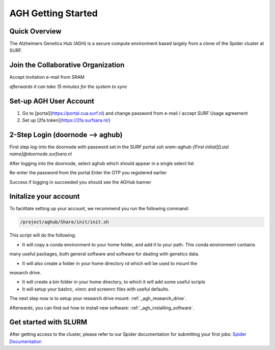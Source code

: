 .. _agh_getting_started:

*******************
AGH Getting Started
*******************


---------------
Quick Overview
---------------

The Alzheimers Genetics Hub (AGH) is a secure compute environment based largely from a clone of the Spider cluster at SURF.

-----------------------------------
Join the Collaborative Organization
-----------------------------------

Accept invitation e-mail from SRAM

`afterwards it can take 15 minutes for the system to sync`


------------------------
Set-up AGH User Account
------------------------

1. Go to [portal](https://portal.cua.surf.nl) and change password from e-mail / accept SURF Usage agreement
2. Set up [2fa token](https://2fa.surfsara.nl/)


---------------------------------
2-Step Login (doornode --> aghub)
---------------------------------


First step log-into the doornode with password set in the SURF portal
`ssh sram-aghub-[First initial][Last name]@doornode.surfsara.nl`

After logging into the doornode, select aghub which should appear in a single select list

Re-enter the password from the portal
Enter the OTP you registered earlier

Success if logging in succeeded you should see the AGHub banner

----------------------
Initalize your account
----------------------

To facilitate setting up your account, we recommend you run the following command:

.. code-block:: bash

    /project/aghub/Share/init/init.sh
    

This script will do the following:

* It will copy a conda environment to your home folder, and add it to your path. This conda environment contains 
many useful packages, both general software and software for dealing with genetics data.

* It will also create a folder in your home directory `rd` which will be used to mount the
research drive. 

* It will create a bin folder in your home directory, to which it will add some useful scripts

* It will setup your bashrc, vimrc and screenrc files with useful defaults. 


The next step now is to setup your research drive mount: :ref:`_agh_research_drive`.

Afterwards, you can find out how to install new software: :ref:`_agh_installing_software`.

----------------------
Get started with SLURM
----------------------

After getting access to the cluster, please refer to our Spider documentation for submitting your first jobs:
`Spider Documentation <https://wiki.surfnet.nl/display/SRAM/Invite+admins+and+members+to+a+collaboration/>`_ 










